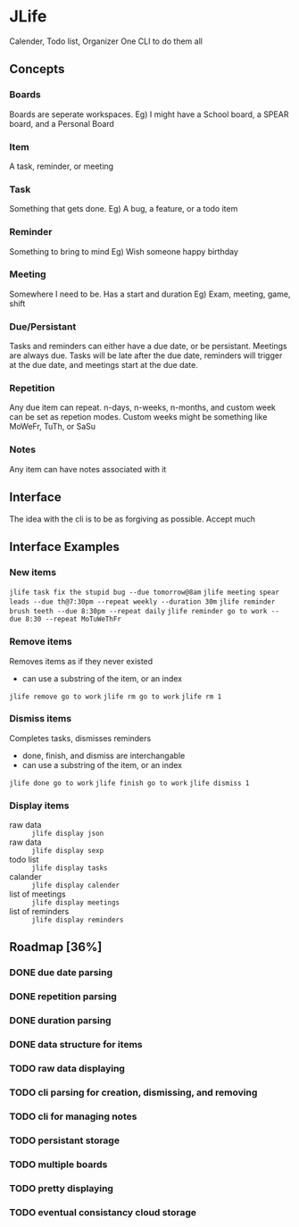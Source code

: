 * JLife
  Calender, Todo list, Organizer
  One CLI to do them all

** Concepts
*** Boards
    Boards are seperate workspaces. 
    Eg) I might have a School board, a SPEAR board, and a Personal Board
    
*** Item
    A task, reminder, or meeting
    
*** Task
    Something that gets done.
    Eg) A bug, a feature, or a todo item
*** Reminder
    Something to bring to mind
    Eg) Wish someone happy birthday
*** Meeting
    Somewhere I need to be. Has a start and duration
    Eg) Exam, meeting, game, shift
    
*** Due/Persistant
    Tasks and reminders can either have a due date, or be persistant.
    Meetings are always due. Tasks will be late after the due date,
    reminders will trigger at the due date, and meetings start at the
    due date.

*** Repetition
    Any due item can repeat. n-days, n-weeks, n-months, and custom
    week can be set as repetion modes. Custom weeks might be something
    like MoWeFr, TuTh, or SaSu

*** Notes
    Any item can have notes associated with it
    
** Interface
   The idea with the cli is to be as forgiving as possible. Accept much  
  
** Interface Examples
*** New items
    =jlife task fix the stupid bug --due tomorrow@8am=
    =jlife meeting spear leads --due th@7:30pm --repeat weekly --duration 30m=
    =jlife reminder brush teeth --due 8:30pm --repeat daily=
    =jlife reminder go to work --due 8:30 --repeat MoTuWeThFr=

*** Remove items
    Removes items as if they never existed
    - can use a substring of the item, or an index
    =jlife remove go to work=
    =jlife rm go to work=
    =jlife rm 1=
*** Dismiss items
    Completes tasks, dismisses reminders
    - done, finish, and dismiss are interchangable
    - can use a substring of the item, or an index
    =jlife done go to work=
    =jlife finish go to work=
    =jlife dismiss 1=
    
*** Display items
    - raw data :: =jlife display json=
    - raw data :: =jlife display sexp=
    - todo list :: =jlife display tasks=
    - calander :: =jlife display calender=
    - list of meetings :: =jlife display meetings=
    - list of reminders :: =jlife display reminders=

** Roadmap [36%]
*** DONE due date parsing
*** DONE repetition parsing
*** DONE duration parsing
*** DONE data structure for items
*** TODO raw data displaying
*** TODO cli parsing for creation, dismissing, and removing
*** TODO cli for managing notes
*** TODO persistant storage
*** TODO multiple boards
*** TODO pretty displaying
*** TODO eventual consistancy cloud storage
